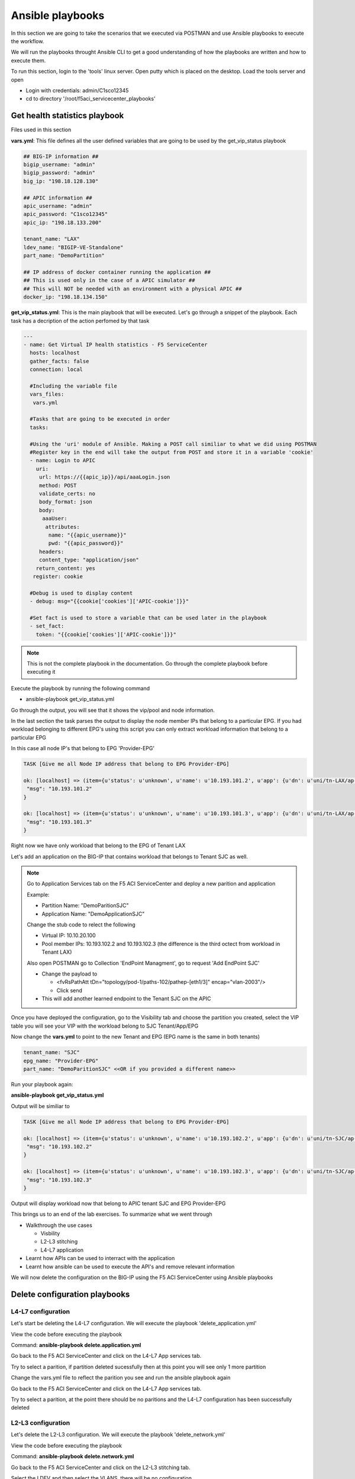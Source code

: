 Ansible playbooks
=================

In this section we are going to take the scenarios that we executed via POSTMAN and use Ansible playbooks to execute the workflow.

We will run the playbooks throught Ansible CLI to get a good understanding of how the playbooks are written and how to execute them.

To run this section, login to the 'tools' linux server. Open putty which is placed on the desktop. Load the tools server and open

- Login with credentials: admin/C1sco12345

- cd to directory '/root/f5aci_servicecenter_playbooks'

Get health statistics playbook
------------------------------

Files used in this section

**vars.yml**: This file defines all the user defined variables that are going to be used by the get_vip_status playbook

.. code-block:: rst

   ## BIG-IP information ##
   bigip_username: "admin"
   bigip_password: "admin"
   big_ip: "198.18.128.130"

   ## APIC information ##
   apic_username: "admin"
   apic_password: "C1sco12345"
   apic_ip: "198.18.133.200"

   tenant_name: "LAX"
   ldev_name: "BIGIP-VE-Standalone"
   part_name: "DemoPartition"

   ## IP address of docker container running the application ##
   ## This is used only in the case of a APIC simulator ##
   ## This will NOT be needed with an environment with a physical APIC ##
   docker_ip: "198.18.134.150"

**get_vip_status.yml**: This is the main playbook that will be executed. Let's go through a snippet of the playbook. Each task has a decription of the action perfomed by that task

.. code-block:: yaml
     
   ---
   - name: Get Virtual IP health statistics - F5 ServiceCenter
     hosts: localhost
     gather_facts: false
     connection: local

     #Including the variable file 
     vars_files:
      vars.yml

     #Tasks that are going to be executed in order
     tasks:

     #Using the 'uri' module of Ansible. Making a POST call similiar to what we did using POSTMAN
     #Register key in the end will take the output from POST and store it in a variable 'cookie'
     - name: Login to APIC
       uri:
        url: https://{{apic_ip}}/api/aaaLogin.json
        method: POST
        validate_certs: no
        body_format: json
        body:
         aaaUser:
          attributes:
           name: "{{apic_username}}"
           pwd: "{{apic_password}}"
        headers:
        content_type: "application/json"
       return_content: yes
      register: cookie

     #Debug is used to display content
     - debug: msg="{{cookie['cookies']['APIC-cookie']}}"

     #Set fact is used to store a variable that can be used later in the playbook
     - set_fact:
       token: "{{cookie['cookies']['APIC-cookie']}}"
    
.. note ::
	
   This is not the complete playbook in the documentation. Go through the complete playbook before executing it

Execute the playbook by running the following command

- ansible-playbook get_vip_status.yml

Go through the output, you will see that it shows the vip/pool and node information. 

In the last section the task parses the output to display the node member IPs that belong to a particular EPG. If you had workload belonging to different EPG's using this script you can only extract workload information that belong to a particular EPG

In this case all node IP's that belong to EPG 'Provider-EPG'

.. code-block:: RST

   TASK [Give me all Node IP address that belong to EPG Provider-EPG]
   
   ok: [localhost] => (item={u'status': u'unknown', u'name': u'10.193.101.2', u'app': {u'dn': u'uni/tn-LAX/ap-LAX-APN', u'name': u'LAX-APN'}, u'partition': u'DemoPartition', u'enabled': u'enabled', u'address': u'10.193.101.2', u'epg': {u'dn': u'uni/tn-LAX/ap-LAX-APN/epg-Provider-EPG', u'name': u'Provider-EPG'}, u'fullpath': u'/DemoPartition/10.193.101.2', u'tenant': {u'dn': u'uni/tn-LAX', u'name': u'LAX'}}) => {
    "msg": "10.193.101.2" 
   }
   
   ok: [localhost] => (item={u'status': u'unknown', u'name': u'10.193.101.3', u'app': {u'dn': u'uni/tn-LAX/ap-LAX-APN', u'name': u'LAX-APN'}, u'partition': u'DemoPartition', u'enabled': u'enabled', u'address': u'10.193.101.3', u'epg': {u'dn': u'uni/tn-LAX/ap-LAX-APN/epg-Provider-EPG', u'name': u'Provider-EPG'}, u'fullpath': u'/DemoPartition/10.193.101.3', u'tenant': {u'dn': u'uni/tn-LAX', u'name': u'LAX'}}) => {
    "msg": "10.193.101.3"
   }

Right now we have only workload that belong to the EPG of Tenant LAX

Let's add an application on the BIG-IP that contains workload that belongs to Tenant SJC as well.

.. note::
   
   Go to Application Services tab on the F5 ACI ServiceCenter and deploy a new parition and application
   
   Example: 
   
   - Partition Name: "DemoParitionSJC"
   
   - Application Name: "DemoApplicationSJC"
   
   Change the stub code to relect the following
   
   - Virtual IP: 10.10.20.100
   
   - Pool member IPs: 10.193.102.2 and 10.193.102.3 (the difference is the third octect from workload in Tenant LAX)

   Also open POSTMAN go to Collection 'EndPoint Managment', go to request 'Add EndPoint SJC'
   
   - Change the payload to 
   
     - <fvRsPathAtt tDn="topology/pod-1/paths-102/pathep-[eth1/3]" encap="vlan-2003"/> 
	
     - Click send 
   
   - This will add another learned endpoint to the Tenant SJC on the APIC
   
Once you have deployed the configuration, go to the Visibility tab and choose the partition you created, select the VIP table you will see your VIP with the workload belong to SJC Tenant/App/EPG

Now change the **vars.yml** to point to the new Tenant and EPG (EPG name is the same in both tenants)

.. code-block:: rst

   tenant_name: "SJC"
   epg_name: "Provider-EPG"
   part_name: "DemoParitionSJC" <<OR if you provided a different name>>
    
Run your playbook again: 

**ansible-playbook get_vip_status.yml** 

Output will be similiar to

.. code-block:: RST

   TASK [Give me all Node IP address that belong to EPG Provider-EPG]

   ok: [localhost] => (item={u'status': u'unknown', u'name': u'10.193.102.2', u'app': {u'dn': u'uni/tn-SJC/ap-SJC-APN', u'name': u'SJC-APN'}, u'partition': u'DemoPartitionSJC', u'enabled': u'enabled', u'address': u'10.193.102.2', u'epg': {u'dn': u'uni/tn-SJC/ap-SJC-APN/epg-Provider-EPG', u'name': u'Provider-EPG'}, u'fullpath': u'/DemoPartitionSJC/10.193.102.2', u'tenant': {u'dn': u'uni/tn-SJC', u'name': u'SJC'}}) => {
    "msg": "10.193.102.2" 
   }

   ok: [localhost] => (item={u'status': u'unknown', u'name': u'10.193.102.3', u'app': {u'dn': u'uni/tn-SJC/ap-SJC-APN', u'name': u'SJC-APN'}, u'partition': u'DemoPartitionSJC', u'enabled': u'enabled', u'address': u'10.193.102.3', u'epg': {u'dn': u'uni/tn-SJC/ap-SJC-APN/epg-Provider-EPG', u'name': u'Provider-EPG'}, u'fullpath': u'/DemoPartitionSJC/10.193.102.3', u'tenant': {u'dn': u'uni/tn-SJC', u'name': u'SJC'}}) => {
    "msg": "10.193.102.3"
   }

Output will display workload now that belong to APIC tenant SJC and EPG Provider-EPG

This brings us to an end of the lab exercises. To summarize what we went through

- Walkthrough the use cases

  - Visbility
  
  - L2-L3 stitching
  
  - L4-L7 application
  
- Learnt how APIs can be used to interract with the application

- Learnt how ansible can be used to execute the API's and remove relevant information

We will now delete the configuration on the BIG-IP using the F5 ACI ServiceCenter using Ansible playbooks

Delete configuration playbooks
------------------------------

L4-L7 configuration
```````````````````

Let's start be deleting the L4-L7 configuration. We will execute the playbook 'delete_application.yml'

View the code before executing the playbook
  
Command: **ansible-playbook delete.application.yml**

Go back to the F5 ACI ServiceCenter and click on the L4-L7 App services tab.

Try to select a parition, if partition deleted sucessfully then at this point you will see only 1 more partition

Change the vars.yml file to reflect the parition you see and run the ansible playbook again

Go back to the F5 ACI ServiceCenter and click on the L4-L7 App services tab.

Try to select a parition, at the point there should be no paritions and the L4-L7 configuration has been successfully deleted


L2-L3 configuration
```````````````````
Let's delete the L2-L3 configuration. We will execute the playbook 'delete_network.yml'

View the code before executing the playbook
	
Command: **ansible-playbook delete.network.yml**

Go back to the F5 ACI ServiceCenter and click on the L2-L3 stitching tab.

Select the LDEV and then select the VLANS, there will be no configuration.

Also login to the BIG-IP and verify no vlans/self-IP's exist and no parition expect common exists

**This brings us to the end of the Lab**